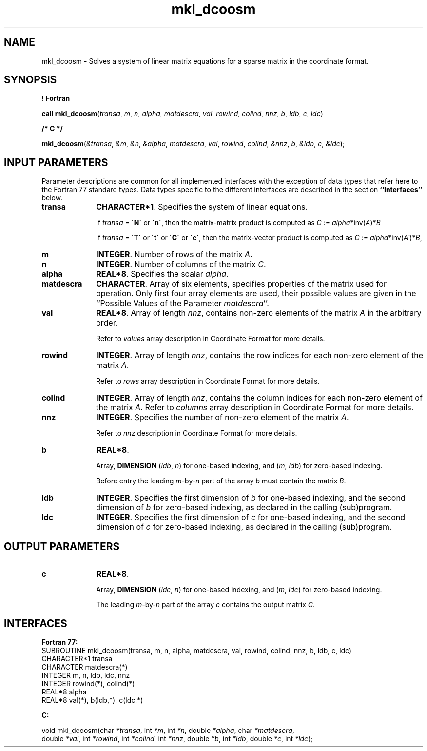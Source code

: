 .\" Copyright (c) 2002 \- 2008 Intel Corporation
.\" All rights reserved.
.\"
.TH mkl\(uldcoosm 3 "Intel Corporation" "Copyright(C) 2002 \- 2008" "Intel(R) Math Kernel Library"
.SH NAME
mkl\(uldcoosm \- Solves a system of linear matrix equations for a sparse matrix in the coordinate format.
.SH SYNOPSIS
.PP
.B ! Fortran
.PP
\fBcall mkl\(uldcoosm\fR(\fItransa\fR, \fIm\fR, \fIn\fR, \fIalpha\fR, \fImatdescra\fR, \fIval\fR, \fIrowind\fR, \fIcolind\fR, \fInnz\fR, \fIb\fR, \fIldb\fR, \fIc\fR, \fIldc\fR)
.PP
.B /* C */
.PP
\fBmkl\(uldcoosm\fR(\fI&transa\fR, \fI&m\fR, \fI&n\fR, \fI&alpha\fR, \fImatdescra\fR, \fIval\fR, \fIrowind\fR, \fIcolind\fR, \fI&nnz\fR, \fIb\fR, \fI&ldb\fR, \fIc\fR, \fI&ldc\fR);
.SH INPUT PARAMETERS
.PP
Parameter descriptions are common for all implemented interfaces with the exception of data types that refer here to the Fortran 77 standard types. Data types specific to the different interfaces are described in the section \fB``Interfaces''\fR below.
.TP 10
\fBtransa\fR
.NL
\fBCHARACTER*1\fR. Specifies the system of linear equations.
.IP
If \fItransa\fR = \fB\'N\'\fR or \fB\'n\'\fR, then the matrix-matrix product is computed as \fIC\fR := \fIalpha\fR*inv(\fIA\fR)*\fIB\fR
.IP
If \fItransa\fR = \fB\'T\'\fR or \fB\'t\'\fR or \fB\'C\'\fR or \fB\'c\'\fR, then the matrix-vector product is computed as \fIC\fR := \fIalpha\fR*inv(\fIA\'\fR)*\fIB\fR,
.TP 10
\fBm\fR
.NL
\fBINTEGER\fR. Number of rows of the matrix \fIA\fR.
.TP 10
\fBn\fR
.NL
\fBINTEGER\fR. Number of columns of the matrix \fIC\fR.
.TP 10
\fBalpha\fR
.NL
\fBREAL*8\fR. Specifies the scalar \fIalpha\fR. 
.TP 10
\fBmatdescra\fR
.NL
\fBCHARACTER\fR. Array of six elements, specifies properties of the matrix used for operation. Only first four array elements are used, their possible values are given in the ``Possible Values of the Parameter \fImatdescra\fR''.
.TP 10
\fBval\fR
.NL
\fBREAL*8\fR. Array of length \fInnz\fR, contains non-zero elements of the matrix \fIA\fR in the arbitrary order.
.IP
Refer to \fIvalues\fR array description in Coordinate Format for more details.
.TP 10
\fBrowind\fR
.NL
\fBINTEGER\fR. Array of length \fInnz\fR, contains the row indices for each non-zero element of the matrix \fIA\fR.
.IP
Refer to \fIrows\fR array description in Coordinate Format for more details.
.TP 10
\fBcolind\fR
.NL
\fBINTEGER\fR. Array of length \fInnz\fR, contains the column indices for each non-zero element of the matrix \fIA\fR. Refer to \fIcolumns\fR array description in Coordinate Format for more details.
.TP 10
\fBnnz\fR
.NL
\fBINTEGER\fR. Specifies the number of non-zero element of the matrix \fIA\fR.
.IP
Refer to \fInnz\fR description in Coordinate Format for more details.
.TP 10
\fBb\fR
.NL
\fBREAL*8\fR. 
.IP
Array, \fBDIMENSION\fR (\fIldb\fR, \fIn\fR) for one-based indexing, and  (\fIm\fR, \fIldb\fR) for zero-based indexing.
.IP
Before entry the leading \fIm\fR-by-\fIn\fR part of the array \fIb\fR must contain the matrix \fIB\fR.
.TP 10
\fBldb\fR
.NL
\fBINTEGER\fR. Specifies the first dimension of \fIb\fR for one-based indexing, and the second dimension of \fIb\fR for zero-based indexing, as declared in the calling (sub)program.
.TP 10
\fBldc\fR
.NL
\fBINTEGER\fR. Specifies the first dimension of \fIc\fR for one-based indexing, and the second dimension of \fIc\fR for zero-based indexing, as declared in the calling (sub)program.
.SH OUTPUT PARAMETERS

.TP 10
\fBc\fR
.NL
\fBREAL*8\fR. 
.IP
Array, \fBDIMENSION\fR (\fIldc\fR, \fIn\fR) for one-based indexing, and  (\fIm\fR, \fIldc\fR) for zero-based indexing.
.IP
The leading \fIm\fR-by-\fIn\fR part of the array \fIc\fR contains the output matrix \fIC\fR.
.SH INTERFACES
.PP

.PP
\fBFortran 77:\fR
.br
SUBROUTINE mkl\(uldcoosm(transa, m, n, alpha, matdescra, val, rowind, colind, nnz, b, ldb, c, ldc)
.br
CHARACTER*1   transa
.br
CHARACTER     matdescra(*)
.br
INTEGER       m, n, ldb, ldc, nnz
.br
INTEGER       rowind(*), colind(*)
.br
REAL*8        alpha
.br
REAL*8        val(*), b(ldb,*), c(ldc,*)
.PP
\fBC:\fR
.br
.PP
.br
void mkl\(uldcoosm(char \fI*transa\fR, int \fI*m\fR, int \fI*n\fR, double \fI*alpha\fR, char \fI*matdescra\fR,
.br
.br
double \fI*val\fR, int \fI*rowind\fR, int \fI*colind\fR, int \fI*nnz\fR, double \fI*b\fR, int \fI*ldb\fR, double \fI*c\fR, int \fI*ldc\fR);
